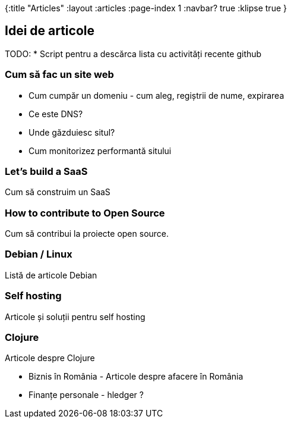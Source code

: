 {:title "Articles"
 :layout :articles
 :page-index 1
 :navbar? true
 :klipse true
 }

== Idei de articole

TODO:
* Script pentru a descărca lista cu activități recente github

=== Cum să fac un site web

* Cum cumpăr un domeniu - cum aleg, regiștrii de nume, expirarea
* Ce este DNS?
* Unde găzduiesc situl?
* Cum monitorizez performantă sitului

=== Let's build a SaaS

Cum să construim un SaaS


=== How to contribute to Open Source

Cum să contribui la proiecte open source.

=== Debian / Linux

Listă de articole Debian


=== Self hosting

Articole și soluții pentru self hosting

=== Clojure

Articole despre Clojure

* Biznis în România - Articole despre afacere în România
* Finanțe personale - hledger ?
